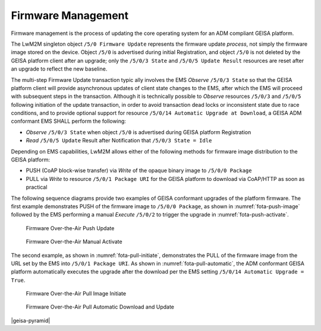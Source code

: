 Firmware Management
----------------------

Firmware management is the process of updating the core operating system for an
ADM compliant GEISA platform.

The LwM2M singleton object ``/5/0 Firmware Update`` represents the firmware
update *process*, not simply the firmware image stored on the device.  Object
``/5/0`` is advertised during initial Registration, and object ``/5/0`` is not
deleted by the GEISA platform client after an upgrade; only the ``/5/0/3
State`` and ``/5/0/5 Update Result`` resources are reset after an upgrade to
reflect the new baseline.

The multi-step Firmware Update transaction typic  ally involves the EMS *Observe*
``/5/0/3 State`` so that the GEISA platform client will provide asynchronous
updates of client state changes to the EMS, after which the EMS will proceed with
subsequent steps in the transaction.  Although it is technically possible to
*Observe* resources ``/5/0/3`` and ``/5/0/5`` following initiation of the update
transaction, in order to avoid transaction dead locks or inconsistent state due
to race conditions, and to provide optional support for resource ``/5/0/14
Automatic Upgrade at Download``, a GEISA ADM conformant EMS SHALL perform the
following:

*  *Observe* ``/5/0/3 State`` when object ``/5/0`` is advertised during GEISA
   platform Registration 
*  *Read* ``/5/0/5 Update`` Result after Notification that ``/5/0/3 State = Idle``


Depending on EMS capabilities, LwM2M allows either of the following methods for
firmware image distribution to the GEISA platform:

*  PUSH (CoAP block-wise transfer) via *Write* of the opaque binary image to ``/5/0/0 Package``
*  PULL via *Write* to resource ``/5/0/1 Package URI`` for the GEISA platform to download via CoAP/HTTP as soon as practical


The following sequence diagrams provide two examples of GEISA conformant
upgrades of the platform firmware.  The first example demonstrates PUSH of the
firmware image to ``/5/0/0 Package``, as shown in :numref:`fota-push-image`
followed by the EMS performing a manual *Execute* ``/5/0/2`` to trigger the
upgrade in :numref:`fota-push-activate`.

.. _fota-push-image:
.. figure:: fota-push-image.*

  Firmware Over-the-Air Push Update

.. _fota-push-activate:
.. figure:: fota-push-activate.*

  Firmware Over-the-Air Manual Activate

The second example, as shown in :numref:`fota-pull-initiate`, demonstrates the
PULL of the firmware image from the URL set by the EMS into ``/5/0/1 Package
URI``.  As shown in :numref:`fota-pull-automatic`, the ADM conformant GEISA
platform automatically executes the upgrade after the download per the EMS
setting ``/5/0/14 Automatic Upgrade = True``.

.. _fota-pull-initiate:
.. figure:: fota-pull-initiate.*

  Firmware Over-the-Air Pull Image Initiate

.. _fota-pull-automatic:
.. figure:: fota-pull-automatic.*

  Firmware Over-the-Air Pull Automatic Download and Update


|geisa-pyramid|
